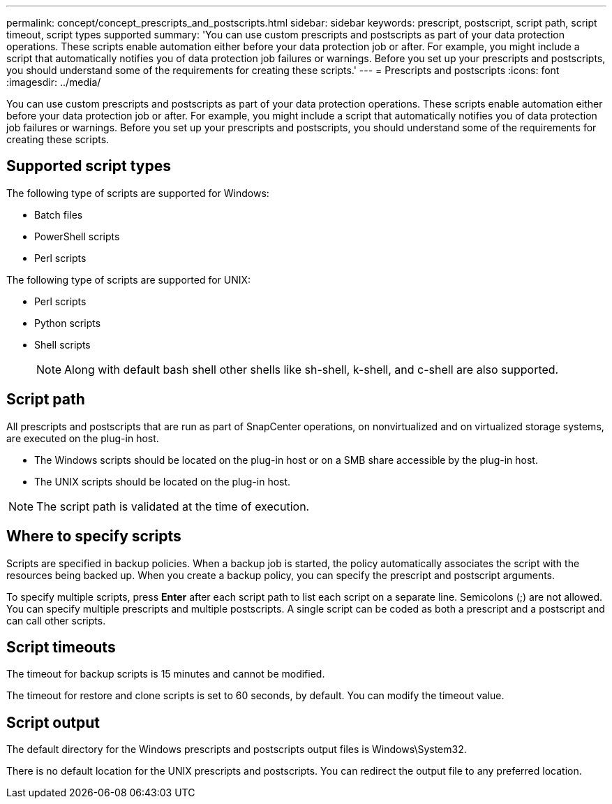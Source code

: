 ---
permalink: concept/concept_prescripts_and_postscripts.html
sidebar: sidebar
keywords: prescript, postscript, script path, script timeout, script types supported
summary: 'You can use custom prescripts and postscripts as part of your data protection operations. These scripts enable automation either before your data protection job or after. For example, you might include a script that automatically notifies you of data protection job failures or warnings. Before you set up your prescripts and postscripts, you should understand some of the requirements for creating these scripts.'
---
= Prescripts and postscripts
:icons: font
:imagesdir: ../media/

[.lead]
You can use custom prescripts and postscripts as part of your data protection operations. These scripts enable automation either before your data protection job or after. For example, you might include a script that automatically notifies you of data protection job failures or warnings. Before you set up your prescripts and postscripts, you should understand some of the requirements for creating these scripts.

== Supported script types

The following type of scripts are supported for Windows:

* Batch files
* PowerShell scripts
* Perl scripts

The following type of scripts are supported for UNIX:

* Perl scripts
* Python scripts
* Shell scripts
+
NOTE: Along with default bash shell other shells like sh-shell, k-shell, and c-shell are also supported.


== Script path

All prescripts and postscripts that are run as part of SnapCenter operations, on nonvirtualized and on virtualized storage systems, are executed on the plug-in host.

* The Windows scripts should be located on the plug-in host or on a SMB share accessible by the plug-in host.
* The UNIX scripts should be located on the plug-in host.

NOTE: The script path is validated at the time of execution.

== Where to specify scripts

Scripts are specified in backup policies. When a backup job is started, the policy automatically associates the script with the resources being backed up. When you create a backup policy, you can specify the prescript and postscript arguments.

To specify multiple scripts, press *Enter* after each script path to list each script on a separate line. Semicolons (;) are not allowed. You can specify multiple prescripts and multiple postscripts. A single script can be coded as both a prescript and a postscript and can call other scripts.

== Script timeouts

The timeout for backup scripts is 15 minutes and cannot be modified.

The timeout for restore and clone scripts is set to 60 seconds, by default. You can modify the timeout value.

== Script output

The default directory for the Windows prescripts and postscripts output files is Windows\System32.

There is no default location for the UNIX prescripts and postscripts. You can redirect the output file to any preferred location.
